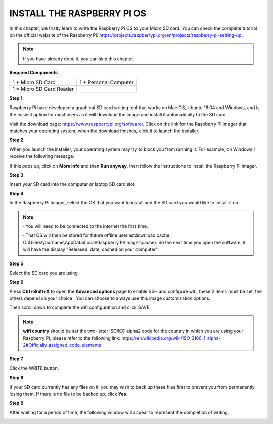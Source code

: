 INSTALL THE RASPBERRY PI OS
=============================

In this chapter, we firstly learn to write the Raspberry Pi OS to your Micro SD card. 
You can check the complete tutorial on the official website of the Raspberry Pi: 
https://projects.raspberrypi.org/en/projects/raspberry-pi-setting-up.

.. note::
    If you have already done it, you can skip this chapter.

**Required Components**

+-------------------------+--------------------------+
|1 * Micro SD Card        |1 * Personal Computer     |
+-------------------------+--------------------------+
|1 * Micro SD Card Reader |                          |
+-------------------------+--------------------------+

**Step 1**

Raspberry Pi have developed a graphical SD card writing tool that works on Mac 
OS, Ubuntu 18.04 and Windows, and is the easiest option for most users as it will 
download the image and install it automatically to the SD card.

Visit the download page: https://www.raspberrypi.org/software/. Click on the 
link for the Raspberry Pi Imager that matches your operating system, when the 
download finishes, click it to launch the installer.

.. image:: img/image22.png

**Step 2**

When you launch the installer, your operating system may try to block you from 
running it. For example, on Windows I receive the following message:

If this pops up, click on **More info** and then **Run anyway**, then follow the 
instructions to install the Raspberry Pi Imager.

.. image:: img/image23.png

**Step 3**

Insert your SD card into the computer or laptop SD card slot.

**Step 4**

In the Raspberry Pi Imager, select the OS that you want to install and the SD card 
you would like to install it on.

.. image:: img/image24.png

.. note::
    · You will need to be connected to the internet the first time.
	
    · That OS will then be stored for future offline use(lastdownload.cache, C:\\Users\\yourname\\AppData\\Local\\Raspberry Pi\\Imager\\cache). So the next time you open the software, it will have the display "Released: date, cached on your computer".
	  
**Step 5**

Select the SD card you are using.

.. image:: img/image25.png

**Step 6**

Press **Ctrl+Shift+X** to open the **Advanced options** page to enable SSH and 
configure wifi, these 2 items must be set, the others depend on your choice . You 
can choose to always use this image customization options.

.. image:: img/image26.png

Then scroll down to complete the wifi configuration and click SAVE.

.. note::
    **wifi country** should be set the two-letter ISO/IEC alpha2 code for the 
    country in which you are using your Raspberry Pi, please refer to the following link: https://en.wikipedia.org/wiki/ISO_3166-1_alpha-2#Officially_assigned_code_elements

.. image:: img/image27.png

**Step 7**

Click the WRITE button.

.. image:: img/image28.png

**Step 8**

If your SD card currently has any files on it, you may wish to back up these files first 
to prevent you from permanently losing them. If there is no file to be backed up, 
click **Yes**.

.. image:: img/image29.png

**Step 9**

After waiting for a period of time, the following window will appear to represent the 
completion of writing.

.. image:: img/image30.png

